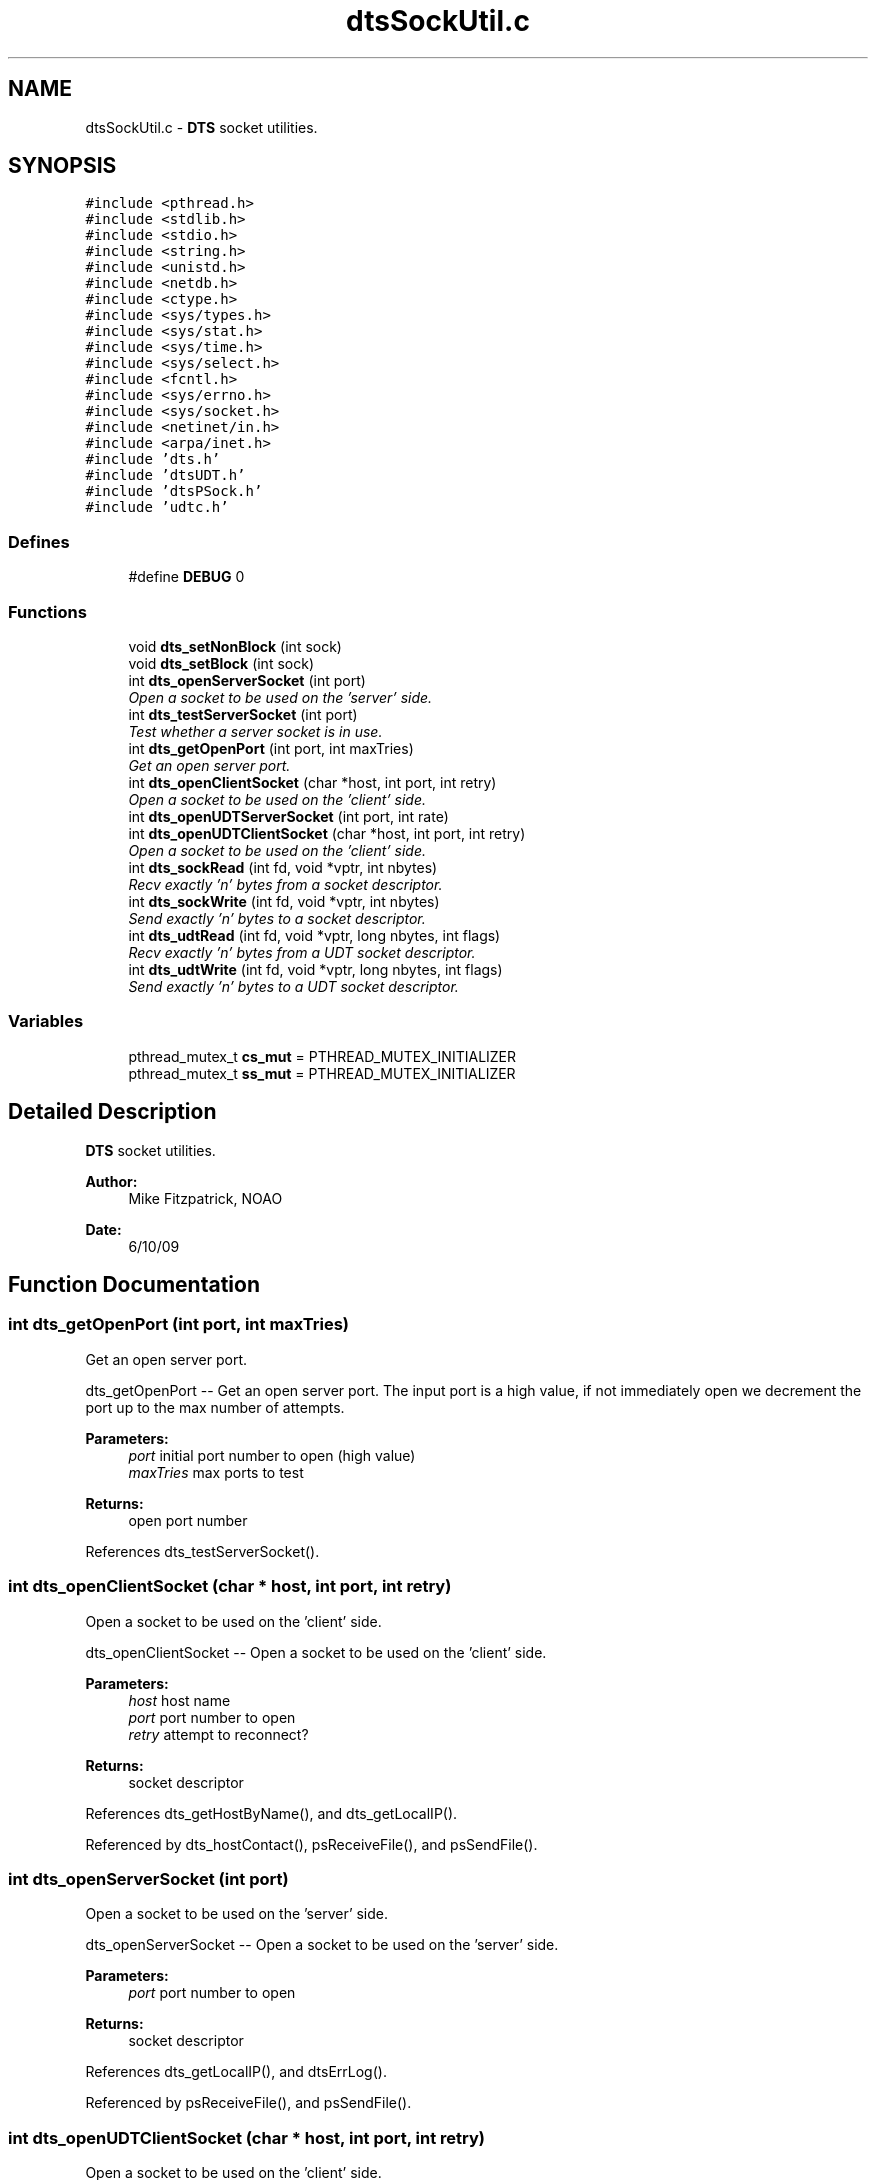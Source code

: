 .TH "dtsSockUtil.c" 3 "11 Apr 2014" "Version v1.0" "DTS" \" -*- nroff -*-
.ad l
.nh
.SH NAME
dtsSockUtil.c \- \fBDTS\fP socket utilities.  

.PP
.SH SYNOPSIS
.br
.PP
\fC#include <pthread.h>\fP
.br
\fC#include <stdlib.h>\fP
.br
\fC#include <stdio.h>\fP
.br
\fC#include <string.h>\fP
.br
\fC#include <unistd.h>\fP
.br
\fC#include <netdb.h>\fP
.br
\fC#include <ctype.h>\fP
.br
\fC#include <sys/types.h>\fP
.br
\fC#include <sys/stat.h>\fP
.br
\fC#include <sys/time.h>\fP
.br
\fC#include <sys/select.h>\fP
.br
\fC#include <fcntl.h>\fP
.br
\fC#include <sys/errno.h>\fP
.br
\fC#include <sys/socket.h>\fP
.br
\fC#include <netinet/in.h>\fP
.br
\fC#include <arpa/inet.h>\fP
.br
\fC#include 'dts.h'\fP
.br
\fC#include 'dtsUDT.h'\fP
.br
\fC#include 'dtsPSock.h'\fP
.br
\fC#include 'udtc.h'\fP
.br

.SS "Defines"

.in +1c
.ti -1c
.RI "#define \fBDEBUG\fP   0"
.br
.in -1c
.SS "Functions"

.in +1c
.ti -1c
.RI "void \fBdts_setNonBlock\fP (int sock)"
.br
.ti -1c
.RI "void \fBdts_setBlock\fP (int sock)"
.br
.ti -1c
.RI "int \fBdts_openServerSocket\fP (int port)"
.br
.RI "\fIOpen a socket to be used on the 'server' side. \fP"
.ti -1c
.RI "int \fBdts_testServerSocket\fP (int port)"
.br
.RI "\fITest whether a server socket is in use. \fP"
.ti -1c
.RI "int \fBdts_getOpenPort\fP (int port, int maxTries)"
.br
.RI "\fIGet an open server port. \fP"
.ti -1c
.RI "int \fBdts_openClientSocket\fP (char *host, int port, int retry)"
.br
.RI "\fIOpen a socket to be used on the 'client' side. \fP"
.ti -1c
.RI "int \fBdts_openUDTServerSocket\fP (int port, int rate)"
.br
.ti -1c
.RI "int \fBdts_openUDTClientSocket\fP (char *host, int port, int retry)"
.br
.RI "\fIOpen a socket to be used on the 'client' side. \fP"
.ti -1c
.RI "int \fBdts_sockRead\fP (int fd, void *vptr, int nbytes)"
.br
.RI "\fIRecv exactly 'n' bytes from a socket descriptor. \fP"
.ti -1c
.RI "int \fBdts_sockWrite\fP (int fd, void *vptr, int nbytes)"
.br
.RI "\fISend exactly 'n' bytes to a socket descriptor. \fP"
.ti -1c
.RI "int \fBdts_udtRead\fP (int fd, void *vptr, long nbytes, int flags)"
.br
.RI "\fIRecv exactly 'n' bytes from a UDT socket descriptor. \fP"
.ti -1c
.RI "int \fBdts_udtWrite\fP (int fd, void *vptr, long nbytes, int flags)"
.br
.RI "\fISend exactly 'n' bytes to a UDT socket descriptor. \fP"
.in -1c
.SS "Variables"

.in +1c
.ti -1c
.RI "pthread_mutex_t \fBcs_mut\fP = PTHREAD_MUTEX_INITIALIZER"
.br
.ti -1c
.RI "pthread_mutex_t \fBss_mut\fP = PTHREAD_MUTEX_INITIALIZER"
.br
.in -1c
.SH "Detailed Description"
.PP 
\fBDTS\fP socket utilities. 

\fBAuthor:\fP
.RS 4
Mike Fitzpatrick, NOAO 
.RE
.PP
\fBDate:\fP
.RS 4
6/10/09 
.RE
.PP

.SH "Function Documentation"
.PP 
.SS "int dts_getOpenPort (int port, int maxTries)"
.PP
Get an open server port. 
.PP
dts_getOpenPort -- Get an open server port. The input port is a high value, if not immediately open we decrement the port up to the max number of attempts.
.PP
\fBParameters:\fP
.RS 4
\fIport\fP initial port number to open (high value) 
.br
\fImaxTries\fP max ports to test 
.RE
.PP
\fBReturns:\fP
.RS 4
open port number 
.RE
.PP

.PP
References dts_testServerSocket().
.SS "int dts_openClientSocket (char * host, int port, int retry)"
.PP
Open a socket to be used on the 'client' side. 
.PP
dts_openClientSocket -- Open a socket to be used on the 'client' side.
.PP
\fBParameters:\fP
.RS 4
\fIhost\fP host name 
.br
\fIport\fP port number to open 
.br
\fIretry\fP attempt to reconnect? 
.RE
.PP
\fBReturns:\fP
.RS 4
socket descriptor 
.RE
.PP

.PP
References dts_getHostByName(), and dts_getLocalIP().
.PP
Referenced by dts_hostContact(), psReceiveFile(), and psSendFile().
.SS "int dts_openServerSocket (int port)"
.PP
Open a socket to be used on the 'server' side. 
.PP
dts_openServerSocket -- Open a socket to be used on the 'server' side.
.PP
\fBParameters:\fP
.RS 4
\fIport\fP port number to open 
.RE
.PP
\fBReturns:\fP
.RS 4
socket descriptor 
.RE
.PP

.PP
References dts_getLocalIP(), and dtsErrLog().
.PP
Referenced by psReceiveFile(), and psSendFile().
.SS "int dts_openUDTClientSocket (char * host, int port, int retry)"
.PP
Open a socket to be used on the 'client' side. 
.PP
dts_openUDTClientSocket -- Open a socket to be used on the 'client' side.
.PP
\fBParameters:\fP
.RS 4
\fIhost\fP host name 
.br
\fIport\fP port number to open 
.br
\fIretry\fP attempt to reconnect? 
.RE
.PP
\fBReturns:\fP
.RS 4
socket descriptor 
.RE
.PP

.PP
References dts_getHostByName(), and dts_getLocalIP().
.PP
Referenced by udtReceiveFile(), and udtSendFile().
.SS "void dts_setBlock (int sock)"
.PP
DTS_SETBLOCK -- Set a blocking mode on the descriptor. 
.SS "void dts_setNonBlock (int sock)"
.PP
DTS_SETNONBLOCK -- Set a non-blocking mode on the descriptor. 
.PP
Referenced by dts_fileWrite(), dts_sockRead(), dts_sockWrite(), and dts_udtWrite().
.SS "int dts_sockRead (int fd, void * vptr, int nbytes)"
.PP
Recv exactly 'n' bytes from a socket descriptor. 
.PP
DTS_SOCKREAD -- Read exactly 'n' bytes from a socket descriptor.
.PP
\fBParameters:\fP
.RS 4
\fIfd\fP file descriptor 
.br
\fIvptr\fP data buffer to be written 
.br
\fInbytes\fP number of bytes to write 
.RE
.PP
\fBReturns:\fP
.RS 4
number of bytes written 
.RE
.PP

.PP
References dts_setNonBlock(), dtsErrLog(), and psock_checksum_policy.
.PP
Referenced by psReceiveStripe(), and psSendStripe().
.SS "int dts_sockWrite (int fd, void * vptr, int nbytes)"
.PP
Send exactly 'n' bytes to a socket descriptor. 
.PP
DTS_SOCKWRITE -- Write exactly 'n' bytes to a socket descriptor.
.PP
\fBParameters:\fP
.RS 4
\fIfd\fP file descriptor 
.br
\fIvptr\fP data buffer to be written 
.br
\fInbytes\fP number of bytes to write 
.RE
.PP
\fBReturns:\fP
.RS 4
number of bytes written 
.RE
.PP

.PP
References dts_setNonBlock(), dtsErrLog(), and psock_checksum_policy.
.PP
Referenced by psReceiveStripe(), and psSendStripe().
.SS "int dts_testServerSocket (int port)"
.PP
Test whether a server socket is in use. 
.PP
dts_testServerSocket -- Test whether a server socket is in use.
.PP
\fBParameters:\fP
.RS 4
\fIport\fP port number to open 
.RE
.PP
\fBReturns:\fP
.RS 4
status (0=free, 1=in-use) 
.RE
.PP

.PP
Referenced by dts_getOpenPort().
.SS "int dts_udtRead (int fd, void * vptr, long nbytes, int flags)"
.PP
Recv exactly 'n' bytes from a UDT socket descriptor. 
.PP
DTS_UDTREAD -- Read exactly 'n' bytes from a UDT socket descriptor.
.PP
\fBParameters:\fP
.RS 4
\fIfd\fP file descriptor 
.br
\fIvptr\fP data buffer to be written 
.br
\fInbytes\fP number of bytes to write 
.br
\fIflags\fP option flags 
.RE
.PP
\fBReturns:\fP
.RS 4
number of bytes written 
.RE
.PP

.PP
References dtsErrLog(), and udt_checksum_policy.
.PP
Referenced by udtReceiveStripe().
.SS "int dts_udtWrite (int fd, void * vptr, long nbytes, int flags)"
.PP
Send exactly 'n' bytes to a UDT socket descriptor. 
.PP
DTS_UDTWRITE -- Write exactly 'n' bytes to a UDT socket descriptor.
.PP
\fBParameters:\fP
.RS 4
\fIfd\fP file descriptor 
.br
\fIvptr\fP data buffer to be written 
.br
\fInbytes\fP number of bytes to write 
.br
\fIflags\fP option flags 
.RE
.PP
\fBReturns:\fP
.RS 4
number of bytes written 
.RE
.PP

.PP
References dts_setNonBlock(), dtsErrLog(), and udt_checksum_policy.
.PP
Referenced by udtSendStripe().
.SH "Author"
.PP 
Generated automatically by Doxygen for DTS from the source code.
